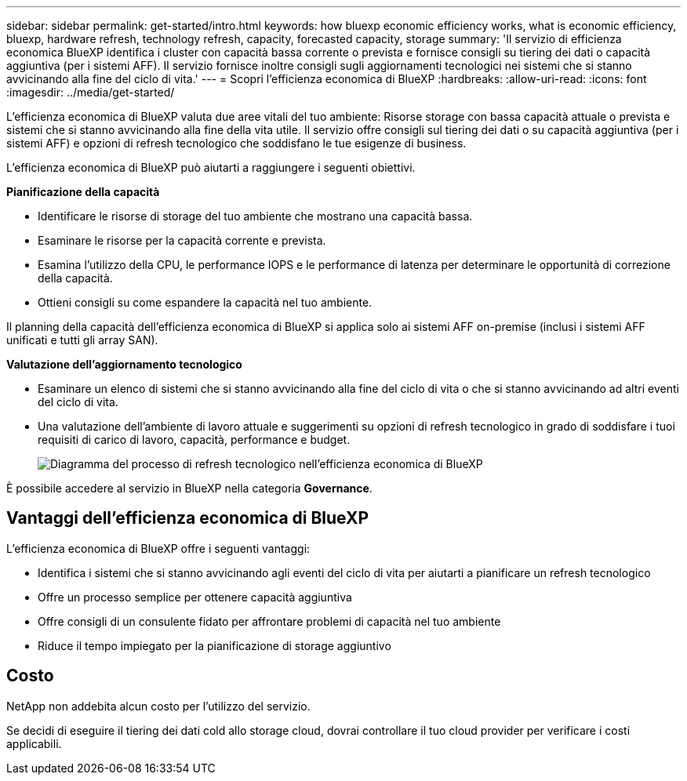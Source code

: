 ---
sidebar: sidebar 
permalink: get-started/intro.html 
keywords: how bluexp economic efficiency works, what is economic efficiency, bluexp, hardware refresh, technology refresh, capacity, forecasted capacity, storage 
summary: 'Il servizio di efficienza economica BlueXP identifica i cluster con capacità bassa corrente o prevista e fornisce consigli su tiering dei dati o capacità aggiuntiva (per i sistemi AFF). Il servizio fornisce inoltre consigli sugli aggiornamenti tecnologici nei sistemi che si stanno avvicinando alla fine del ciclo di vita.' 
---
= Scopri l'efficienza economica di BlueXP
:hardbreaks:
:allow-uri-read: 
:icons: font
:imagesdir: ../media/get-started/


[role="lead"]
L'efficienza economica di BlueXP valuta due aree vitali del tuo ambiente: Risorse storage con bassa capacità attuale o prevista e sistemi che si stanno avvicinando alla fine della vita utile. Il servizio offre consigli sul tiering dei dati o su capacità aggiuntiva (per i sistemi AFF) e opzioni di refresh tecnologico che soddisfano le tue esigenze di business.

L'efficienza economica di BlueXP può aiutarti a raggiungere i seguenti obiettivi.

*Pianificazione della capacità*

* Identificare le risorse di storage del tuo ambiente che mostrano una capacità bassa.
* Esaminare le risorse per la capacità corrente e prevista.
* Esamina l'utilizzo della CPU, le performance IOPS e le performance di latenza per determinare le opportunità di correzione della capacità.
* Ottieni consigli su come espandere la capacità nel tuo ambiente.


Il planning della capacità dell'efficienza economica di BlueXP si applica solo ai sistemi AFF on-premise (inclusi i sistemi AFF unificati e tutti gli array SAN).

*Valutazione dell'aggiornamento tecnologico*

* Esaminare un elenco di sistemi che si stanno avvicinando alla fine del ciclo di vita o che si stanno avvicinando ad altri eventi del ciclo di vita.
* Una valutazione dell'ambiente di lavoro attuale e suggerimenti su opzioni di refresh tecnologico in grado di soddisfare i tuoi requisiti di carico di lavoro, capacità, performance e budget.
+
image:economic-efficiency-diagram-overview2.png["Diagramma del processo di refresh tecnologico nell'efficienza economica di BlueXP"]



È possibile accedere al servizio in BlueXP nella categoria *Governance*.



== Vantaggi dell'efficienza economica di BlueXP

L'efficienza economica di BlueXP offre i seguenti vantaggi:

* Identifica i sistemi che si stanno avvicinando agli eventi del ciclo di vita per aiutarti a pianificare un refresh tecnologico
* Offre un processo semplice per ottenere capacità aggiuntiva
* Offre consigli di un consulente fidato per affrontare problemi di capacità nel tuo ambiente
* Riduce il tempo impiegato per la pianificazione di storage aggiuntivo




== Costo

NetApp non addebita alcun costo per l'utilizzo del servizio.

Se decidi di eseguire il tiering dei dati cold allo storage cloud, dovrai controllare il tuo cloud provider per verificare i costi applicabili.
